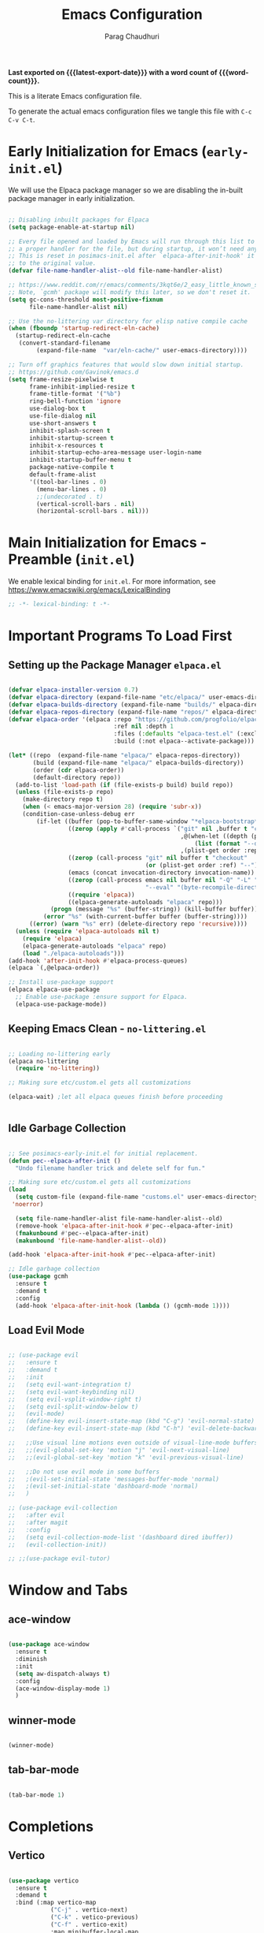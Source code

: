 # -*- coding: utf-8 -*-

#+TITLE: Emacs Configuration
#+AUTHOR: Parag Chaudhuri
#+EMAIL: paragc@cse.iitb.ac.in
#+DESCRIPTION: Personal Emacs Config (PEC)
#+language: en
#+options: ':t toc:nil num:t author:t email:t
#+STARTUP: content indent
#+macro: latest-export-date (eval (format-time-string "%F %T %z"))
#+macro: word-count (eval (count-words (point-min) (point-max)))

*Last exported on {{{latest-export-date}}} with a word
count of {{{word-count}}}.*

This is a literate Emacs configuration file.

To generate the actual emacs configuration files we tangle this file with =C-c C-v C-t=.


* Early Initialization for Emacs (=early-init.el=)
:PROPERTIES:
:CUSTOM_ID: h-7b7b5898-09f7-4128-8af0-4041f67cb729
:END:

We will use the Elpaca package manager so we are disabling the in-built package manager in early initialization.

#+begin_src emacs-lisp :tangle "early-init.el"

  ;; Disabling inbuilt packages for Elpaca
  (setq package-enable-at-startup nil)

  ;; Every file opened and loaded by Emacs will run through this list to check for
  ;; a proper handler for the file, but during startup, it won’t need any of them.
  ;; This is reset in posimacs-init.el after `elpaca-after-init-hook' it is reset
  ;; to the original value.
  (defvar file-name-handler-alist--old file-name-handler-alist)

  ;; https://www.reddit.com/r/emacs/comments/3kqt6e/2_easy_little_known_steps_to_speed_up_emacs_start/
  ;; Note, `gcmh' package will modify this later, so we don't reset it.
  (setq gc-cons-threshold most-positive-fixnum
        file-name-handler-alist nil)

  ;; Use the no-littering var directory for elisp native compile cache
  (when (fboundp 'startup-redirect-eln-cache)
    (startup-redirect-eln-cache
     (convert-standard-filename
          (expand-file-name  "var/eln-cache/" user-emacs-directory))))

  ;; Turn off graphics features that would slow down initial startup.
  ;; https://github.com/Gavinok/emacs.d  
  (setq frame-resize-pixelwise t
        frame-inhibit-implied-resize t
        frame-title-format '("%b")
        ring-bell-function 'ignore
        use-dialog-box t 
        use-file-dialog nil
        use-short-answers t
        inhibit-splash-screen t
        inhibit-startup-screen t
        inhibit-x-resources t
        inhibit-startup-echo-area-message user-login-name 
        inhibit-startup-buffer-menu t
        package-native-compile t
        default-frame-alist
        '((tool-bar-lines . 0)
          (menu-bar-lines . 0)
          ;;(undecorated . t)
          (vertical-scroll-bars . nil)
          (horizontal-scroll-bars . nil)))

#+end_src


* Main Initialization for Emacs - Preamble (=init.el=)

We enable lexical binding for =init.el=.
For more information, see [[https://www.emacswiki.org/emacs/LexicalBinding][https://www.emacswiki.org/emacs/LexicalBinding]]

#+begin_src emacs-lisp :tangle "init.el"
  ;; -*- lexical-binding: t -*-
  
#+end_src


* Important Programs To Load First

** Setting up the Package Manager =elpaca.el=

#+begin_src emacs-lisp :tangle "init.el"

  (defvar elpaca-installer-version 0.7)
  (defvar elpaca-directory (expand-file-name "etc/elpaca/" user-emacs-directory))
  (defvar elpaca-builds-directory (expand-file-name "builds/" elpaca-directory))
  (defvar elpaca-repos-directory (expand-file-name "repos/" elpaca-directory))
  (defvar elpaca-order '(elpaca :repo "https://github.com/progfolio/elpaca.git"
                                :ref nil :depth 1
                                :files (:defaults "elpaca-test.el" (:exclude "extensions"))
                                :build (:not elpaca--activate-package)))

  (let* ((repo  (expand-file-name "elpaca/" elpaca-repos-directory))
         (build (expand-file-name "elpaca/" elpaca-builds-directory))
         (order (cdr elpaca-order))
         (default-directory repo))
    (add-to-list 'load-path (if (file-exists-p build) build repo))
    (unless (file-exists-p repo)
      (make-directory repo t)
      (when (< emacs-major-version 28) (require 'subr-x))
      (condition-case-unless-debug err
          (if-let ((buffer (pop-to-buffer-same-window "*elpaca-bootstrap*"))
                   ((zerop (apply #'call-process `("git" nil ,buffer t "clone"
                                                   ,@(when-let ((depth (plist-get order :depth)))
                                                       (list (format "--depth=%d" depth) "--no-single-branch"))
                                                   ,(plist-get order :repo) ,repo))))
                   ((zerop (call-process "git" nil buffer t "checkout"
                                         (or (plist-get order :ref) "--"))))
                   (emacs (concat invocation-directory invocation-name))
                   ((zerop (call-process emacs nil buffer nil "-Q" "-L" "." "--batch"
                                         "--eval" "(byte-recompile-directory \".\" 0 'force)")))
                   ((require 'elpaca))
                   ((elpaca-generate-autoloads "elpaca" repo)))
              (progn (message "%s" (buffer-string)) (kill-buffer buffer))
            (error "%s" (with-current-buffer buffer (buffer-string))))
        ((error) (warn "%s" err) (delete-directory repo 'recursive))))
    (unless (require 'elpaca-autoloads nil t)
      (require 'elpaca)
      (elpaca-generate-autoloads "elpaca" repo)
      (load "./elpaca-autoloads")))
  (add-hook 'after-init-hook #'elpaca-process-queues)
  (elpaca `(,@elpaca-order))

  ;; Install use-package support
  (elpaca elpaca-use-package
    ;; Enable use-package :ensure support for Elpaca.
    (elpaca-use-package-mode))

#+end_src

** Keeping Emacs Clean - =no-littering.el=

#+begin_src emacs-lisp :tangle "init.el"

  ;; Loading no-littering early
  (elpaca no-littering
    (require 'no-littering))

  ;; Making sure etc/custom.el gets all customizations

  (elpaca-wait) ;let all elpaca queues finish before proceeding

  
#+end_src

** Idle Garbage Collection

#+begin_src emacs-lisp :tangle "init.el"

    ;; See posimacs-early-init.el for initial replacement.
    (defun pec--elpaca-after-init ()
      "Undo filename handler trick and delete self for fun."

    ;; Making sure etc/custom.el gets all customizations
    (load
      (setq custom-file (expand-file-name "customs.el" user-emacs-directory))
     'noerror)

      (setq file-name-handler-alist file-name-handler-alist--old)
      (remove-hook 'elpaca-after-init-hook #'pec--elpaca-after-init)
      (fmakunbound #'pec--elpaca-after-init)
      (makunbound 'file-name-handler-alist--old))

    (add-hook 'elpaca-after-init-hook #'pec--elpaca-after-init)

    ;; Idle garbage collection
    (use-package gcmh
      :ensure t
      :demand t
      :config
      (add-hook 'elpaca-after-init-hook (lambda () (gcmh-mode 1))))

#+end_src

** Load Evil Mode

#+begin_src emacs-lisp :tangle "init.el"

  ;; (use-package evil
  ;;   :ensure t
  ;;   :demand t
  ;;   :init
  ;;   (setq evil-want-integration t)
  ;;   (setq evil-want-keybinding nil)
  ;;   (setq evil-vsplit-window-right t)
  ;;   (setq evil-split-window-below t)
  ;;   (evil-mode)
  ;;   (define-key evil-insert-state-map (kbd "C-g") 'evil-normal-state)
  ;;   (define-key evil-insert-state-map (kbd "C-h") 'evil-delete-backward-char-and-join)

  ;;   ;;Use visual line motions even outside of visual-line-mode buffers
  ;;   ;;(evil-global-set-key 'motion "j" 'evil-next-visual-line)
  ;;   ;;(evil-global-set-key 'motion "k" 'evil-previous-visual-line)

  ;;   ;;Do not use evil mode in some buffers
  ;;   ;(evil-set-initial-state 'messages-buffer-mode 'normal)
  ;;   ;(evil-set-initial-state 'dashboard-mode 'normal)
  ;;   )

  ;; (use-package evil-collection
  ;;   :after evil
  ;;   :after magit
  ;;   :config
  ;;   (setq evil-collection-mode-list '(dashboard dired ibuffer))
  ;;   (evil-collection-init))

  ;; ;;(use-package evil-tutor)

#+end_src


* Window and Tabs

** ace-window

#+begin_src emacs-lisp :tangle "init.el"

  (use-package ace-window
    :ensure t
    :diminish
    :init
    (setq aw-dispatch-always t)
    :config
    (ace-window-display-mode 1)
    )

#+end_src

** winner-mode

#+begin_src emacs-lisp :tangle "init.el"

  (winner-mode)

#+end_src

** tab-bar-mode

#+begin_src emacs-lisp :tangle "init.el"

  (tab-bar-mode 1)
  
#+end_src

* Completions
** Vertico

#+begin_src emacs-lisp :tangle "init.el"

  (use-package vertico
    :ensure t
    :demand t
    :bind (:map vertico-map
    	      ("C-j" . vertico-next)
    	      ("C-k" . vetico-previous)
    	      ("C-f" . vertico-exit)
    	      :map minibuffer-local-map
    	      ("M-h" . backward-kill-word))
    :custom
    (vertico-cycle t)
    :init
    (vertico-mode))

  ;; (use-package vertico-posframe
  ;;   :ensure t
  ;;   :after vertico
  ;;   :init
  ;;   (vertico-posframe-mode)
  ;;   )

  (use-package savehist
    :init
    (savehist-mode))

  ;; A few more useful configurations...
  (use-package emacs
    :custom
    ;; Support opening new minibuffers from inside existing minibuffers.
    (enable-recursive-minibuffers t)
    ;; Emacs 28 and newer: Hide commands in M-x which do not work in the current
    ;; mode.  Vertico commands are hidden in normal buffers. This setting is
    ;; useful beyond Vertico.
    (read-extended-command-predicate #'command-completion-default-include-p)
    :init
    ;; Add prompt indicator to `completing-read-multiple'.
    ;; We display [CRM<separator>], e.g., [CRM,] if the separator is a comma.
    (defun crm-indicator (args)
      (cons (format "[CRM%s] %s"
                    (replace-regexp-in-string
                     "\\`\\[.*?]\\*\\|\\[.*?]\\*\\'" ""
                     crm-separator)
                    (car args))
            (cdr args)))
    (advice-add #'completing-read-multiple :filter-args #'crm-indicator)

    ;; Do not allow the cursor in the minibuffer prompt
    (setq minibuffer-prompt-properties
          '(read-only t cursor-intangible t face minibuffer-prompt))
    (add-hook 'minibuffer-setup-hook #'cursor-intangible-mode))


#+end_src

** Orderless

#+begin_src emacs-lisp :tangle "init.el"

  (use-package orderless
    :ensure t
    :custom
    (completion-styles '(orderless basic))
    (completion-category-defaults nil)
    (completion-category-overrides '((file (styles partial-completion)))))

#+end_src

** Corfu

#+begin_src emacs-lisp :tangle "init.el"

  (use-package corfu
    :ensure t
    ;; Optional customizations
    :custom
    (corfu-cycle t)                ;; Enable cycling for `corfu-next/previous'
    (corfu-auto t)                 ;; Enable auto completion
    (corfu-separator ?\s)          ;; Orderless field separator
    (corfu-auto-prefix 2)
    (corfu-auto-delay 0.0)
    (corfu-quit-at-boundary 'separator)
    (corfu-preview-current 'insert)
    (corfu-preselect-first nil)
    (corfu-popupinfo-delay '(1.25 . 0.5))
    
    ;; (corfu-quit-no-match nil)      ;; Never quit, even if there is no match
    ;; (corfu-preview-current nil)    ;; Disable current candidate preview
    ;; (corfu-preselect 'prompt)      ;; Preselect the prompt
    ;; (corfu-on-exact-match nil)     ;; Configure handling of exact matches
    (corfu-scroll-margin 5)        ;; Use scroll margin

    ;; Enable Corfu only for certain modes.
    ;; :hook ((prog-mode . corfu-mode)
    ;;        (shell-mode . corfu-mode)
    ;;        (eshell-mode . corfu-mode))

    ;; Recommended: Enable Corfu globally.  This is recommended since Dabbrev can
    ;; be used globally (M-/).  See also the customization variable
    ;; `global-corfu-modes' to exclude certain modes.
    :init
    (global-corfu-mode)
    (corfu-history-mode)
    (corfu-popupinfo-mode))

  ;; A few more useful configurations...
  (use-package emacs
    :custom
    ;; TAB cycle if there are only few candidates
    ;; (completion-cycle-threshold 3)

    ;; Enable indentation+completion using the TAB key.
    ;; `completion-at-point' is often bound to M-TAB.
    (tab-always-indent 'complete)

    ;; Emacs 30 and newer: Disable Ispell completion function. As an alternative,
    ;; try `cape-dict'.
    (text-mode-ispell-word-completion nil)

    ;; Emacs 28 and newer: Hide commands in M-x which do not apply to the current
    ;; mode.  Corfu commands are hidden, since they are not used via M-x. This
    ;; setting is useful beyond Corfu.
    ;;(read-extended-command-predicate #'command-completion-default-include-p)
    )

#+end_src

** Marginalia

#+begin_src emacs-lisp :tangle "init.el"

  ;; Enable rich annotations using the Marginalia package
  (use-package marginalia  
    :after vertico
    :ensure t
    ;; Bind `marginalia-cycle' locally in the minibuffer.  To make the binding
    ;; available in the *Completions* buffer, add it to the
    ;; `completion-list-mode-map'.
    :bind (:map minibuffer-local-map
           ("M-A" . marginalia-cycle))
    :custom
    (marginalia-annotators '(marginalia-annotators-heavy marginalia-annotators-light nil))
    :init
    (marginalia-mode))

#+end_src

** Consult


#+begin_src emacs-lisp :tangle "init.el"

  (use-package consult
    :ensure t
    :after vertico
    :after orderless
    ;; Replace bindings. Lazily loaded due by `use-package'.
    :bind (;; C-c bindings in `mode-specific-map'
           ("C-c M-x" . consult-mode-command)
           ("C-c h" . consult-history)
           ("C-c k" . consult-kmacro)
           ("C-c m" . consult-man)
           ("C-c i" . consult-info)
           ([remap Info-search] . consult-info)
           ;; C-x bindings in `ctl-x-map'
           ("C-x M-:" . consult-complex-command)     ;; orig. repeat-complex-command
           ("C-x b" . consult-buffer)                ;; orig. switch-to-buffer
           ("C-x 4 b" . consult-buffer-other-window) ;; orig. switch-to-buffer-other-window
           ("C-x 5 b" . consult-buffer-other-frame)  ;; orig. switch-to-buffer-other-frame
           ("C-x t b" . consult-buffer-other-tab)    ;; orig. switch-to-buffer-other-tab
           ("C-x r b" . consult-bookmark)            ;; orig. bookmark-jump
           ("C-x p b" . consult-project-buffer)      ;; orig. project-switch-to-buffer
           ;; Custom M-# bindings for fast register access
           ("M-#" . consult-register-load)
           ("M-'" . consult-register-store)          ;; orig. abbrev-prefix-mark (unrelated)
           ("C-M-#" . consult-register)
           ;; Other custom bindings
           ("M-y" . consult-yank-pop)                ;; orig. yank-pop
           ;; M-g bindings in `goto-map'
           ("M-g e" . consult-compile-error)
           ("M-g f" . consult-flymake)               ;; Alternative: consult-flycheck
           ("M-g g" . consult-goto-line)             ;; orig. goto-line
           ("M-g M-g" . consult-goto-line)           ;; orig. goto-line
           ("M-g o" . consult-outline)               ;; Alternative: consult-org-heading
           ("M-g m" . consult-mark)
           ("M-g k" . consult-global-mark)
           ("M-g i" . consult-imenu)
           ("M-g I" . consult-imenu-multi)
           ;; M-s bindings in `search-map'
           ("M-s d" . consult-find)                  ;; Alternative: consult-fd
           ("M-s c" . consult-locate)
           ("M-s g" . consult-grep)
           ("M-s G" . consult-git-grep)
           ("M-s r" . consult-ripgrep)
           ("M-s l" . consult-line)
           ("M-s L" . consult-line-multi)
           ("M-s k" . consult-keep-lines)
           ("M-s u" . consult-focus-lines)
           ;; Isearch integration
           ("M-s e" . consult-isearch-history)
           :map isearch-mode-map
           ("M-e" . consult-isearch-history)         ;; orig. isearch-edit-string
           ("M-s e" . consult-isearch-history)       ;; orig. isearch-edit-string
           ("M-s l" . consult-line)                  ;; needed by consult-line to detect isearch
           ("M-s L" . consult-line-multi)            ;; needed by consult-line to detect isearch
           ;; Minibuffer history
           :map minibuffer-local-map
           ("M-s" . consult-history)                 ;; orig. next-matching-history-element
           ("M-r" . consult-history))                ;; orig. previous-matching-history-element

    ;; Enable automatic preview at point in the *Completions* buffer. This is
    ;; relevant when you use the default completion UI.
    :hook (completion-list-mode . consult-preview-at-point-mode)

    ;; The :init configuration is always executed (Not lazy)
    :init

    ;; Optionally configure the register formatting. This improves the register
    ;; preview for `consult-register', `consult-register-load',
    ;; `consult-register-store' and the Emacs built-ins.
    (setq register-preview-delay 0.5
          register-preview-function #'consult-register-format)

    ;; Optionally tweak the register preview window.
    ;; This adds thin lines, sorting and hides the mode line of the window.
    (advice-add #'register-preview :override #'consult-register-window)

    ;; Use Consult to select xref locations with preview
    (setq xref-show-xrefs-function #'consult-xref
          xref-show-definitions-function #'consult-xref)

    ;; Configure other variables and modes in the :config section,
    ;; after lazily loading the package.
    :config

    ;; Optionally configure preview. The default value
    ;; is 'any, such that any key triggers the preview.
    ;; (setq consult-preview-key 'any)
    ;; (setq consult-preview-key "M-.")
    ;; (setq consult-preview-key '("S-<down>" "S-<up>"))
    ;; For some commands and buffer sources it is useful to configure the
    ;; :preview-key on a per-command basis using the `consult-customize' macro.
    (consult-customize
     consult-theme :preview-key '(:debounce 0.2 any)
     consult-ripgrep consult-git-grep consult-grep
     consult-bookmark consult-recent-file consult-xref
     consult--source-bookmark consult--source-file-register
     consult--source-recent-file consult--source-project-recent-file
     ;; :preview-key "M-."
     :preview-key '(:debounce 0.4 any))

    ;; Optionally configure the narrowing key.
    ;; Both < and C-+ work reasonably well.
    (setq consult-narrow-key "<") ;; "C-+"
    )

#+end_src

** Embark

#+begin_src emacs-lisp :tangle "init.el"

    (use-package embark
    :ensure t
    :bind
    (("C-." . embark-act)         ;; pick some comfortable binding
     ("C-;" . embark-dwim)        ;; good alternative: M-.
     ("C-h B" . embark-bindings)) ;; alternative for `describe-bindings'

    :init

    ;; Optionally replace the key help with a completing-read interface
    (setq prefix-help-command #'embark-prefix-help-command)

    ;; Show the Embark target at point via Eldoc. You may adjust the
    ;; Eldoc strategy, if you want to see the documentation from
    ;; multiple providers. Beware that using this can be a little
    ;; jarring since the message shown in the minibuffer can be more
    ;; than one line, causing the modeline to move up and down:

    ;; (add-hook 'eldoc-documentation-functions #'embark-eldoc-first-target)
    ;; (setq eldoc-documentation-strategy #'eldoc-documentation-compose-eagerly)

    :config

    ;; Hide the mode line of the Embark live/completions buffers
    (add-to-list 'display-buffer-alist
                 '("\\`\\*Embark Collect \\(Live\\|Completions\\)\\*"
                   nil
                   (window-parameters (mode-line-format . none)))))

  ;; Consult users will also want the embark-consult package.
  (use-package embark-consult
    :ensure t ; only need to install it, embark loads it after consult if found
    :hook
    (embark-collect-mode . consult-preview-at-point-mode))

#+end_src


* Dashboard

#+begin_src emacs-lisp :tangle "init.el"

  (use-package dashboard
    :ensure t
    :after projectile
    :after nerd-icons
    :after page-break-lines
    :init
    (setq initial-buffer-choice 'dashboard-open)
    (setq dashboard-set-heading-icons t)
    (setq dashboard-set-file-icons t)
    (setq dashboard-display-icons-p t)     ; display icons on both GUI and terminal
    (setq dashboard-icon-type 'nerd-icons) ; use `nerd-icons' package
    (setq dashboard-banner-logo-title "Emacs Dashboard")
    (setq dashboard-startup-banner 'logo)
    (setq dashboard-center-content t)
    (setq dashboard-vertically-center-content t)
    (setq dashboard-navigation-cycle nil)
    (setq dashboard-startupify-list '(dashboard-insert-banner
                                      dashboard-insert-newline
                                      dashboard-insert-banner-title
  				    dashboard-insert-newline 
  				    dashboard-insert-page-break
  				    dashboard-insert-newline
                                      dashboard-insert-navigator
                                      dashboard-insert-newline
                                      dashboard-insert-init-info
                                      dashboard-insert-items
                                      dashboard-insert-newline
  				    dashboard-insert-page-break
  				    dashboard-insert-newline
                                      dashboard-insert-footer))
    (setq dashboard-items '((recents . 5)
  			  (agenda . 5)
  			  (bookmarks . 3)
  			  (projects . 3)
  			  (registers . 3)))
    (setq dashboard-modify-heading-icons '((recents   . "nf-oct-file_text")
  					 (bookmarks . "nf-oct-book")))

    :config
    (add-hook 'elpaca-after-init-hook #'dashboard-insert-startupify-lists)
    (add-hook 'elpaca-after-init-hook #'dashboard-initialize)
    (dashboard-setup-startup-hook))

#+end_src


* Dired and Treemacs

** File Handlers

#+begin_src emacs-lisp :tangle "init.el"
  
  (use-package dired-open
    :ensure t
    :config
    (setq dired-open-extentions '(("gif" . "sxiv")
  				("jpg" . "sxiv")
  				("jpeg" . "sxiv")
  				("png" . "sxiv")
  				("ppm" . "sxiv")
  				("mp4" . "mpv")
  				("mkv" . "mpv"))))

#+end_src

** Dired Preview with =dired-preview=


#+begin_src emacs-lisp :tangle "init.el" 

   (use-package dired-preview
     :ensure t
     :after dired
      :bind ( 
      ("C-<down>" . dired-next-line)
      ("C-<up>" .  dired-previous-line))
     :init
     (dired-preview-global-mode)
     :config
     (setq dired-preview-delay 0.2)
     (setq dired-preview-max-size (expt 2 20))
     (setq dired-preview-ignored-extensions-regexp
           (concat "\\."
                   "\\(mkv\\|webm\\|mp4\\|mp3\\|ogg\\|m4a"
                   "\\|gz\\|zst\\|tar\\|xz\\|rar\\|zip"
                   "\\|iso\\|epub\\)"))

     )

#+end_src

** Treemacs

#+begin_src emacs-lisp :tangle "init.el" 
  (use-package treemacs
    :ensure (:wait t)
    :defer t
    :init
    (with-eval-after-load 'winum
      (define-key winum-keymap (kbd "M-0") #'treemacs-select-window))
    :config
    (progn
      ;; The default width and height of the icons is 22 pixels. If you are
      ;; using a Hi-DPI display, uncomment this to double the icon size.
      ;;(treemacs-resize-icons 44)
      (treemacs-follow-mode t)
      (treemacs-filewatch-mode t)
      (treemacs-fringe-indicator-mode 'always)
      (when treemacs-python-executable
        (treemacs-git-commit-diff-mode t))

      (pcase (cons (not (null (executable-find "git")))
                   (not (null treemacs-python-executable)))
        (`(t . t)
         (treemacs-git-mode 'deferred))
        (`(t . _)
         (treemacs-git-mode 'simple)))

      ;;(treemacs-hide-gitignored-files-mode nil)
     )
    :bind
    (:map global-map
          ("M-0"       . treemacs-select-window)
          ("C-x t 1"   . treemacs-delete-other-windows)
          ("C-x t t"   . treemacs)
          ("C-x t d"   . treemacs-select-directory)
          ("C-x t B"   . treemacs-bookmark)
          ("C-x t C-t" . treemacs-find-file)
          ("C-x t M-t" . treemacs-find-tag)))

  (use-package treemacs-evil
    :after (treemacs evil)
    :ensure t)

  (use-package treemacs-projectile
    :after (treemacs projectile)
    :ensure t)

  (use-package treemacs-icons-dired
    :hook (dired-mode . treemacs-icons-dired-enable-once)
    :ensure t)

  (use-package treemacs-nerd-icons
    :ensure t
    :after (treemacs nerd-icons)
    :config
    (treemacs-load-theme "nerd-icons"))

  ;; (use-package treemacs-magit
  ;;   :after (treemacs magit)
  ;;   :ensure t)

  ;; (use-package treemacs-persp ;;treemacs-perspective if you use perspective.el vs. persp-mode
  ;;   :after (treemacs persp-mode) ;;or perspective vs. persp-mode
  ;;   :ensure t
  ;;   :config (treemacs-set-scope-type 'Perspectives))

  ;; (use-package treemacs-tab-bar ;;treemacs-tab-bar if you use tab-bar-mode
  ;;   :after (treemacs)
  ;;   :ensure t
  ;;   :config (treemacs-set-scope-type 'Tabs))

  ;;(treemacs-start-on-boot)

#+end_src


* EDiff

#+begin_src emacs-lisp :tangle "init.el" 

  (setq ediff-split-window-function 'split-window-right
        ediff-window-setup-function 'ediff-setup-windows-plain)
    
#+end_src


* Fonts

** Setting Font Faces

#+begin_src emacs-lisp :tangle "init.el"

   (set-face-attribute 'default nil
                       :font "Fira Code Retina"
                       :height 140
                       :weight 'medium)
   (set-face-attribute 'variable-pitch nil
                       :font "Cantarell"
                       :height 160
                       :weight 'medium)
   (set-face-attribute 'fixed-pitch nil
                       :font "Fira Code Retina"
                       :height 140
                       :weight 'medium)
  ;;Makes commented text and keywords italics
  ;;This is working in emacsclient but not emacs
  ;;Your font must have an italic face available
  (set-face-attribute 'font-lock-comment-face nil
                      :slant 'italic)
  (set-face-attribute 'font-lock-keyword-face nil
                      :slant 'italic)

  ;;To get the deault font in emacsclient - uncomment if needed
  ;;(add-to-list 'default-frame-list '(font . "Fira Code Retina"))

  ;; Line spacing adjustment
  ;; (setq-default line-spacing 0.12)
  
#+end_src

** Zooming In/Out
Use Ctrl +/- or Ctrl plus mouse wheel  for increasing/decreasing text size.

#+begin_src emacs-lisp :tangle "init.el"
  
  (global-set-key (kbd "C-=") 'text-scale-increase)
  (global-set-key (kbd "C--") 'text-scale-decrease)
  (global-set-key (kbd "<C-wheel-up>") 'text-scale-increase)
  (global-set-key (kbd "<C-wheel-down>") 'text-scale-decrease)

#+end_src

** Better parenthesis display

#+begin_src emacs-lisp :tangle "init.el"

  (use-package rainbow-delimiters
  :ensure t
  :hook (prog-mode . rainbow-delimiters-mode))

#+end_src


* Graphical User Interface Tweaks

** Disable menubar, toolbars, scrollbars, tooltips
#+begin_src emacs-lisp :tangle "init.el"

  (menu-bar-mode -1)
  (tool-bar-mode -1)
  (scroll-bar-mode -1)

  ;; Set margins?
  (set-fringe-mode 10)

  ;;Turn off tooltips
  (tooltip-mode -1)

#+end_src

** Display column numbers,  line numbers and truncated lines

#+begin_src emacs-lisp :tangle "init.el"

  ;;Enable column numbers in the panel
  (column-number-mode)

  ;;Enable line numbers
  (global-display-line-numbers-mode t)
  (global-visual-line-mode t)

  ;;Hide line numbers in some modes
  (dolist (mode '(term-mode-hook
                shell-mode-hook
                eshell-mode-hook
  	      pdf-view-mode-hook
  	      treemacs-mode-hook))
  (add-hook mode (lambda() (display-line-numbers-mode 0))))

#+end_src

** Default settings for Emacs

#+begin_src emacs-lisp :tangle "init.el" 

  (delete-selection-mode 1)
  (global-auto-revert-mode 1)

#+end_src

** Display better page breaks

#+begin_src emacs-lisp :tangle "init.el"

  (use-package page-break-lines
    :ensure t
    :diminish
    :config
    (page-break-lines-mode 1))

#+end_src

** Transparency

#+begin_src emacs-lisp :tangle "init.el"
  
  (add-to-list 'default-frame-alist '(alpha-background . 90))

#+end_src


* Icons

#+begin_src emacs-lisp :tangle "init.el"

  (use-package all-the-icons
    :ensure t)

  (use-package dired-subtree
    :ensure t
    :config
    (advice-add 'dired-subtree-toggle :after (lambda () 
    					     (interactive)
    					     (when nerd-icons-dired-mode
    					       (revert-buffer)))))

  (use-package nerd-icons
    :ensure t)

  (use-package nerd-icons-dired
    :ensure t
    :hook
    (dired-mode . nerd-icons-dired-mode))

  (use-package nerd-icons-completion
    :ensure t
    :after marginalia
    :config
    (nerd-icons-completion-marginalia-setup)
    (nerd-icons-completion-mode 1))

  (use-package nerd-icons-corfu
    :ensure t
    :after corfu
    :config
    (add-to-list 'corfu-margin-formatters #'nerd-icons-corfu-formatter)
    )   
       
#+end_src


* Key Bindings
** Generail Key Bindings

#+begin_src emacs-lisp :tangle "init.el" 

    (use-package general
      :ensure (:wait t)
      :demand t
      :config
      ;;(general-evil-setup)

      ;; set up 'SPC' as the global leader key
      (general-create-definer pec/leader-keys
        ;;:states '(normal insert visual emacs)
        :keymaps 'override
        :prefix "S-SPC" ;; set leader
        :non-normal-prefix "S-SPC"
        ) 

      (pec/leader-keys
        "SPC" '(execute-extended-command :wk "M-x alternate")
        "." '(consult-fd :wk "Find file")
        "f c" '((lambda () (interactive) (find-file ~/.config/emacs/emacs.org)) :wk "Edit emacs config")
        "TAB TAB" '(comment-line :wk "Comment lines"))

      (pec/leader-keys
        "b" '(:ignore t :wk "buffer")
        "b b" '(consult-buffer :wk "Switch buffer")
        "b i" '(ibuffer :wk "Ibuffer")
        "b k" '(kill-this-buffer :wk "Kill this buffer")
        "b n" '(next-buffer :wk "Next buffer")
        "b p" '(previous-buffer :wk "Previous buffer")
        "b r" '(revert-buffer :wk "Reload buffer")
        "b <up>" '(windmove-swap-states-up :wk "Buffer move up")
        "b <down>" '(windmove-swap-states-down :wk "Buffer move down")
        "b <left>" '(windmove-swap-states-left :wk "Buffer move left")
        "b <right>" '(windmove-swap-states-right :wk "Buffer move right"))

      (pec/leader-keys
        "d" '(:ignore t :wk "Dired")
        "d d" '(dired :wk "Open dired")
        "d j" '(dired-jump :wk "Dired jump to current")
        "d n" '(neotree-dir :wk "Open directory in neotree")
        "d p" '(dired-preview-global-mo wde :wk "Dired preview mode toggle"))

      (pec/leader-keys
        "e" '(:ignore t :wk "Evaluate")
        "e b" '(eval-buffer :wk "Evaluate elisp in buffer")
        "e d" '(eval-defun :wk "Evaluate defun containing or after point")
        "e e" '(eval-expression :wk "Evaluate an eLisp expression")
        "e f" '(ediff :wk "Start ediff")
        "e l" '(eval-last-sexp :wk "Evaluate eLisp expression before point")
        "e r" '(eval-region :wk "Evaluate eLisp in region")
        "e s" '(eshell :wk "Wshell")
        "e h" '(consult-history :wk "Eshell history"))

      (pec/leader-keys
        "h" '(:ignore t :wk "Help")
        "h f" '(describe-function :wk "Describe function")
        "h t" '(load-theme :wk "Load theme")
        "h v" '(describe-variable :wk "Describe variable")
        "h r r" '((lambda () (interactive)
                  (load-file user-init-file)
                  (ignore (elpaca-process-queues)))
                :wk "Reload Emacs init.el"))

      (pec/leader-keys
        "m" '(:ignore t :wk "Org")
        "m a" '(org-agenda :wk "Org agenda") 
        "m b" '(org-babel-tangle :wk "Org babel tangle")
        "m e" '(org-export-dispath :wk "Org export dispatch")
        "m i" '(org-toggle-item :wk "Org toggle item")
        "m h" '(consult-org-heading :wk "Goto Org heading")
        "m t" '(org-todo :wk "Org todo")
        "m T" '(org-todo-list :wk "Org todo list"))

      (pec/leader-keys
        "m l" '(:ignore t :wk "Org tables")
        "m l -" '(org-table-insert-hline :wk "Insert hline in table"))

      (pec/leader-keys
        "m d" '(:ignore t :wk "Org date/deadline")
        "m d t" '(org-time-stamp :wk "Org time stamp"))

      (pec/leader-keys
       "t" '(:ignore t :wk "Toggle/Tabs")
       "t l" '(display-line-numbers-mode :wk "Toggle line numbers")
       "t i" '(visual-line-mode :wk "Toggle truncated lines")
       "t v" '(vterm-toggle :wk "Toggle vterm")
       "t t" '(tab-new :wk "New Tab")
       "t n" '(tab-next :wk "Next Tab")
       "t p" '(tab-previous :wk "Previous Tab")
       "t RET" '(tab-bar-select-tab-by-name :wk "Select tab by name"))

      (pec/leader-keys
       "w" '(:ignore t :wk "Windows")
       "w c" '(delete-window :wk "Close window")
       "w n" '(evil-window-new :wk "New window")
       "w s" '(split-window-below :wk "Horizontal split window")
       "w v" '(split-window-right :wk "Vertically split window")
       "w <up>" '(windmove-up :wk "Window up")        
       "w <down>" '(windmove-down :wk "Window down")
       "w <left>" '(windmove-left :wk "Window left")
       "w <right>" '(windmove-right :wk "Window right")
       "w w" '(evil-window-next :wk "Goto next window")
       "w u" '(winner-undo :wk "Winner undo")
       "w U" '(winner-redo :wk "Winner redo"))

      (pec/leader-keys
        "o" '(ace-window :wk "Ace window"))
      )

    (defvar-keymap pec/window-keys
      :name "window"
      :repeat t
      "<left>" #'windmove-left
      "<right>" #'windmove-right
      "<up>" #'windmove-up
      "<down>" #'windmove-down)

     (keymap-global-set "C-c w" pec/window-keys)

#+end_src


* Latex and PDF
** pdf-tools

Install elpa-pdf-tools-server before loading this package.

#+begin_src emacs-lisp :tangle "init.el" 

  (use-package pdf-tools
    :defer t
    :commands (pdf-loader-install)
    :mode "\\.pdf\\'"
    :ensure t
    :bind (:map pdf-view-mode-map
  	      ("<down>" . pdf-view-next-line-or-next-page)
  	      ("<up>" . pdf-view-previous-line-or-previous-page)
  	      ("C-=" . pdf-view-enlarge)
  	      ("C--" . pdf-view-shrink))
    :init (pdf-loader-install)
    :config
    (add-to-list 'revert-without-query ".pdf")
    (setq-default pdf-view-display-size 'fit-width))
    

#+end_src


* Programming Support

** Flycheck

#+begin_src emacs-lisp :tangle "init.el"

  (use-package flycheck
    :ensure t
    :defer t
    :diminish
    :init (global-flycheck-mode)
    )

#+end_src

** Languages

*** Python
#+begin_src emacs-lisp :tangle "init.el" 

  (use-package lsp-pyright
  :ensure t
  )
         
#+end_src
** lsp-mode

#+begin_src emacs-lisp :tangle "init.el"

  (use-package lsp-mode
    :ensure t
    :commands (lsp lsp-deferred)
    :init
    (setq lsp-keymap-prefix "C-l")
    :hook ((c-mode . lsp-deferred)
  	 (c-ts-mode . lsp-deferred)
  	 (c++-mode . lsp-deferred)
  	 (c++-ts-mode . lsp-deferred)
  	 (typescript-ts-mode . lsp-deferred)
  	 (js-ts-mode . lsp-deferred)
  	 (python-mode . lsp-deferred)
  	 (python-ts-mode . lsp-deferred)
  	 )
    :config
    (setq lsp-enable-which-key-integration 1)
       
    )

  (use-package consult-lsp
    :ensure t
    :after lsp
    :after consult
    :commands (consult-lsp-symbols
  	     consult-lsp-file-symbols
  	     consult-lsp-diagnostics)
    )

  (use-package lsp-treemacs
    :after (lsp-mode treemacs)
    :ensure t
    )
  
#+end_src
  
** Treesitter

#+begin_src emacs-lisp :tangle "init.el"

  (use-package treesit-auto
    :ensure t
    :config
    (treesit-auto-add-to-auto-mode-alist 'all))

#+end_src


* Org Mode
** Enable Org Mode

#+begin_src emacs-lisp :tangle "init.el"

      (defun pec/org-mode-setup ()
        (org-indent-mode 1)
        (variable-pitch-mode 1)
        (visual-line-mode 1))

     (use-package org
        :ensure (:wait t)
        :hook (org-mode . pec/org-mode-setup)
        :config
        (setq org-ellipsis " ▼"))

      (with-eval-after-load 'org-faces
          (dolist (face '((org-level-1 . 1.2)
                            (org-level-2 . 1.1)	
                            (org-level-3 . 1.05)
                            (org-level-4 . 1.0)	
                            (org-level-5 . 1.1)	
                            (org-level-6 . 1.1)	
                            (org-level-7 . 1.1)	
                            (org-level-8 . 1.1)))	
            (set-face-attribute (car face) nil :font "Cantarell" :weight 'regular :height (cdr face)))
      
            (setq org-startup-indented 1)
            (set-face-attribute 'org-block nil :foreground nil :inherit 'fixed-pitch)
            (set-face-attribute 'org-code nil :inherit '(shadow fixed-pitch))
            (set-face-attribute 'org-table nil :inherit '(shadow fixed-pitch))
            ;;(set-face-attribute 'org-indent nil :inherit '(org-hide fixed-pitch))
            (with-eval-after-load 'org-indent
              (set-face-attribute 'org-indent nil :inherit '(org-hide fixed-pitch)))
            (set-face-attribute 'org-verbatim nil :inherit '(shadow fixed-pitch))
            (set-face-attribute 'org-special-keyword nil :inherit '(font-lock-comment-face fixed-pitch))
            (set-face-attribute 'org-meta-line nil :inherit '(font-lock-comment-face fixed-pitch))
            (set-face-attribute 'org-checkbox nil :inherit 'fixed-pitch)
          )


      (defun pec/org-mode-visual-fill ()
        (setq visual-fill-column-width 100
              visual-fill-column-center-text t)
              (visual-fill-column-mode 1))

      (use-package visual-fill-column
        :ensure t
        :after org
        :hook (org-mode . pec/org-mode-visual-fill))
#+end_src

** Enable Org Bullets
#+begin_src emacs-lisp :tangle "init.el"

   (use-package org-bullets
     :ensure t
     :after org
     :hook (org-mode . org-bullets-mode)
     :custom
     (org-bullets-bullet-list '("◉" "○" "●" "○" "●" "○" "●")))

#+end_src

** Enable Org Babel and Org Tempo

Babel allows different source code modes in Org mode. Tempo allows source code block tag expansions.

#+begin_src emacs-lisp :tangle "init.el"

   (org-babel-do-load-languages
    'org-babel-load-languages
    '((emacs-lisp . t)
      (python . t)))

   (require 'org-tempo)

  (add-to-list 'org-structure-template-alist '("sh" . "src shell"))
  (add-to-list 'org-structure-template-alist '("elt" . "src emacs-lisp :tangle \"init.el\" "))
  (add-to-list 'org-structure-template-alist '("el" . "src emacs-lisp"))
  (add-to-list 'org-structure-template-alist '("py" . "src python"))
  	
#+end_src

** Disable Electric Indent
Disable electric indent mode?

#+begin_src emacs-lisp :tangle "init.el"

  (electric-indent-mode 1)
  
#+end_src

** Polymode

# #+begin_src emacs-lisp :tangle "init.el" 

#   (use-package polymode
#     :ensure t)
  
#   (use-package poly-markdown
#         :ensure t)

#   (use-package poly-org
#     :ensure t
#     :config
#     (add-to-list 'auto-mode-alist '("\\.org" . poly-org-mode))
#     )
            
# #+end_src


* Shells and Terminals

** Eshell

#+begin_src emacs-lisp :tangle "init.el"

  (use-package eshell-syntax-highlighting
    :after esh-mode
    :config
    (eshgell-syntax-highlighting-global-mode +1))

  (setq eshell-rc-script (concat user-emacs-directory "eshell/profile")
        eshell-aliases-file (concat user-emacs-directory "eshell/aliases")
        eshell-history-size 5000
        eshell-buffer-maximum-lines 5000
        eshell-hist-ignoreups t
        eshell-scroll-to-bottom-on-input t
        eshell-destroy-buffer-when-process-dies t
        eshell-visual-commands'("bash" "fish" "htop" "ssh" "top" "zsh"))
#+end_src

** Vterm

libvterm-dev needs to be installed, else the module required for vterm to work cannot be compiled.

#+begin_src emacs-lisp :tangle "init.el"

  (use-package vterm
    :ensure t
    :config
    (setq shell-file-name "/bin/bash"
          vterm-max-scrollback 5000))

#+end_src

** Vterm-toggle

#+begin_src emacs-lisp :tangle "init.el"

    (use-package vterm-toggle
      :ensure t
      :config
      (setq vterm-toggle-fullscreen-p nil)
      (setq vterm-toggle-scope 'project)
      (add-to-list 'display-buffer-alist
                   '((lambda (buffer-or-name _)
                       (let ((buffer (get-buffer buffer-or-name)))
                         (with-current-buffer buffer
                           (or (equal major-mode 'vterm-mode)
                               (string-prefix-p vterm-buffer-name (buffer-name buffer))))))
                     (display-buffer-reuse-window display-buffer-at-bottom)
                     (reusable-frames . visible)
                     (window-height . 0.3))))
    
#+end_src


* SUDO Edit
sudo-edit allows use to open/edit files with sudo privileges

#+begin_src emacs-lisp :tangle "init.el"

  (use-package sudo-edit
    :ensure t
    :after general
    :config
    (pec/leader-keys
     "f u" '(sudo-edit-find-file :wk "Sudo find file")
     "f U" '(sudo-edit :wk "Sudo edit file")))

#+end_src


* Theme and Modeline

#+begin_src emacs-lisp :tangle "init.el"

  (use-package doom-modeline
    :ensure t
    :init (doom-modeline-mode 1)
    :custom ((doom-modeline-height 15)))

  (use-package doom-themes
    :ensure t
    :demand t
    :config
    (setq doom-themes-enable-bold t
        doom-themes-enable-italic t)
    (load-theme 'doom-rouge t)
    (doom-themes-treemacs-config)
    (setq doom-themes-treemacs-theme "doom-color")
    (doom-themes-org-config))

  (use-package solaire-mode
    :ensure t
    :init (solaire-global-mode 1)
    )

#+end_src


* Which Key
which-key shows descriptions to the key completions available

#+begin_src emacs-lisp :tangle "init.el"

  (use-package which-key
    :ensure t
    :init
    (which-key-mode)
    :diminish which-key-mode
    :config
    (setq which-key-side-window-location 'bottom
	  which-key-sort-order #'which-key-key-order-alpha
	  which-key-sort-uppercase-first nil
	  which-key-add-column-padding 1
	  which-key-min-display-lines 6
	  which-key-side-window-slot -10
	  which-key-side-window-max-height 0.25
	  which-key-mode-delay 0.8
	  which-key-max-description-length 25
	  which-key-allow-imprecise-window-fit nil
	  which-key-separator " → "))

#+end_src

